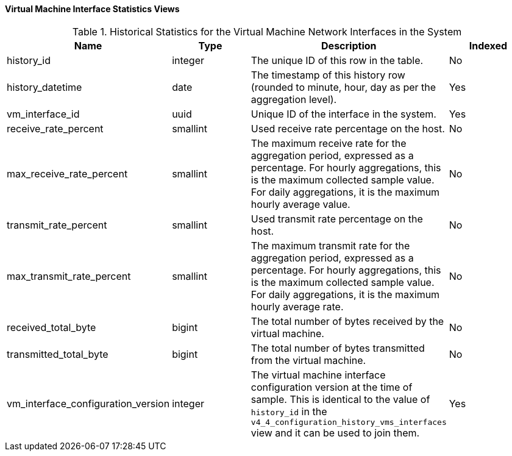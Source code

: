 [[Virtual_machine_interface_hourly_and_daily_history_views]]
==== Virtual Machine Interface Statistics Views


.Historical Statistics for the Virtual Machine Network Interfaces in the System
[options="header"]
|===
|Name |Type |Description |Indexed
|history_id |integer |The unique ID of this row in the table. |No
|history_datetime |date |The timestamp of this history row (rounded to minute, hour, day as per the aggregation level). |Yes
|vm_interface_id |uuid |Unique ID of the interface in the system. |Yes
|receive_rate_percent |smallint |Used receive rate percentage on the host. |No
|max_receive_rate_percent |smallint |The maximum receive rate for the aggregation period, expressed as a percentage. For hourly aggregations, this is the maximum collected sample value. For daily aggregations, it is the maximum hourly average value. |No
|transmit_rate_percent |smallint |Used transmit rate percentage on the host. |No
|max_transmit_rate_percent |smallint |The maximum transmit rate for the aggregation period, expressed as a percentage. For hourly aggregations, this is the maximum collected sample value. For daily aggregations, it is the maximum hourly average rate. |No
|received_total_byte |bigint |The total number of bytes received by the virtual machine. |No
|transmitted_total_byte |bigint |The total number of bytes transmitted from the virtual machine. |No
|vm_interface_configuration_version |integer |The virtual machine interface configuration version at the time of sample. This is identical to the value of `history_id` in the `v4_4_configuration_history_vms_interfaces` view and it can be used to join them. |Yes
|===
